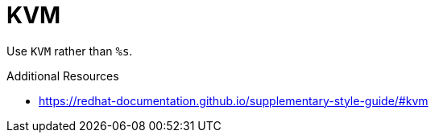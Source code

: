 :navtitle: KVM
:keywords: reference, rule, KVM

= KVM

Use `KVM` rather than `%s`.

.Additional Resources

* link:https://redhat-documentation.github.io/supplementary-style-guide/#kvm[]

